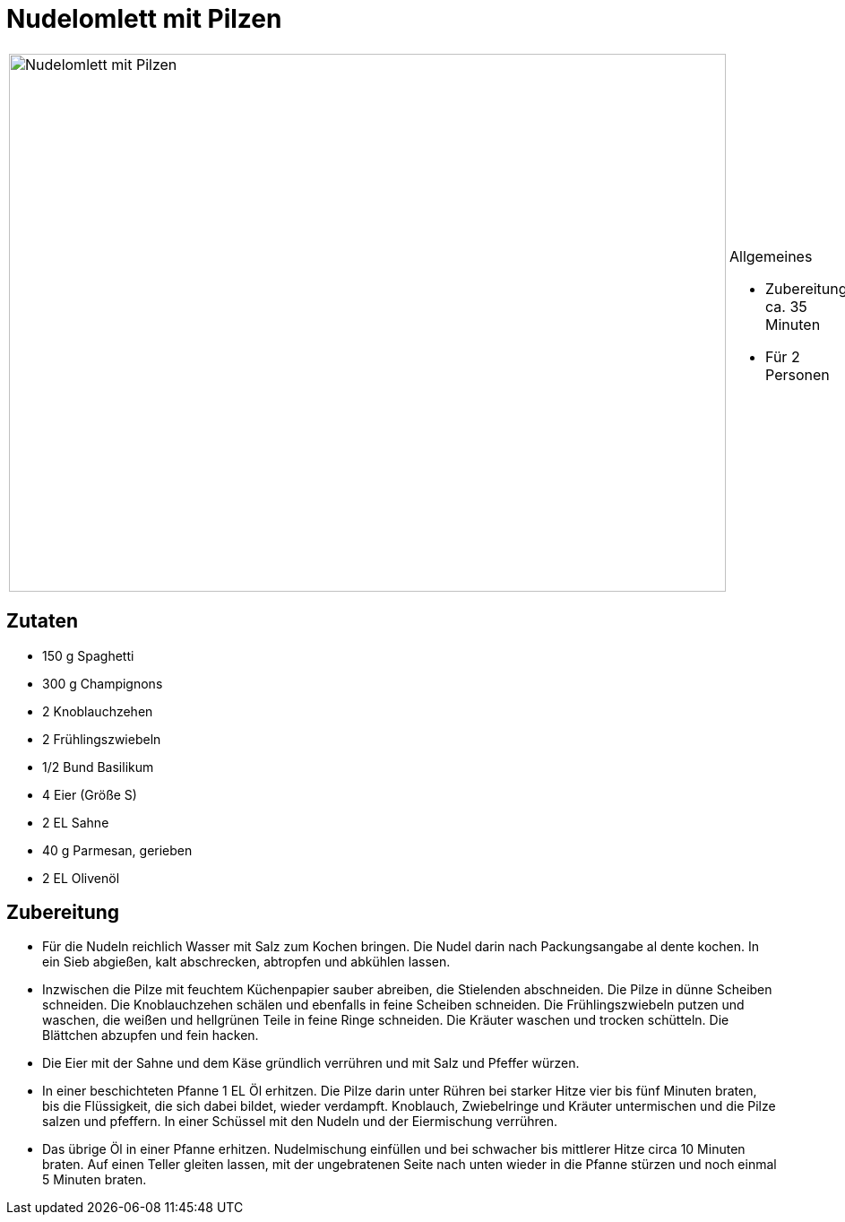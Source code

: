 = Nudelomlett mit Pilzen

[cols="1,1", frame="none", grid="none"]
|===
a|image::nudelomlett_mit_pilzen.jpg[Nudelomlett mit Pilzen,width=800,height=600,pdfwidth=80%,align="center"]
a|.Allgemeines
* Zubereitung: ca. 35 Minuten
* Für 2 Personen
|===

== Zutaten

* 150 g Spaghetti
* 300 g Champignons
* 2 Knoblauchzehen
* 2 Frühlingszwiebeln
* 1/2 Bund Basilikum
* 4 Eier (Größe S)
* 2 EL Sahne
* 40 g Parmesan, gerieben
* 2 EL Olivenöl

== Zubereitung

- Für die Nudeln reichlich Wasser mit Salz zum Kochen bringen. Die Nudel
darin nach Packungsangabe al dente kochen. In ein Sieb abgießen, kalt
abschrecken, abtropfen und abkühlen lassen.
- Inzwischen die Pilze mit feuchtem Küchenpapier sauber abreiben, die
Stielenden abschneiden. Die Pilze in dünne Scheiben schneiden. Die
Knoblauchzehen schälen und ebenfalls in feine Scheiben schneiden. Die
Frühlingszwiebeln putzen und waschen, die weißen und hellgrünen Teile in
feine Ringe schneiden. Die Kräuter waschen und trocken schütteln. Die
Blättchen abzupfen und fein hacken.
- Die Eier mit der Sahne und dem Käse gründlich verrühren und mit Salz
und Pfeffer würzen.
- In einer beschichteten Pfanne 1 EL Öl erhitzen. Die Pilze darin unter
Rühren bei starker Hitze vier bis fünf Minuten braten, bis die
Flüssigkeit, die sich dabei bildet, wieder verdampft. Knoblauch,
Zwiebelringe und Kräuter untermischen und die Pilze salzen und pfeffern.
In einer Schüssel mit den Nudeln und der Eiermischung verrühren.
- Das übrige Öl in einer Pfanne erhitzen. Nudelmischung einfüllen und
bei schwacher bis mittlerer Hitze circa 10 Minuten braten. Auf einen
Teller gleiten lassen, mit der ungebratenen Seite nach unten wieder in
die Pfanne stürzen und noch einmal 5 Minuten braten.